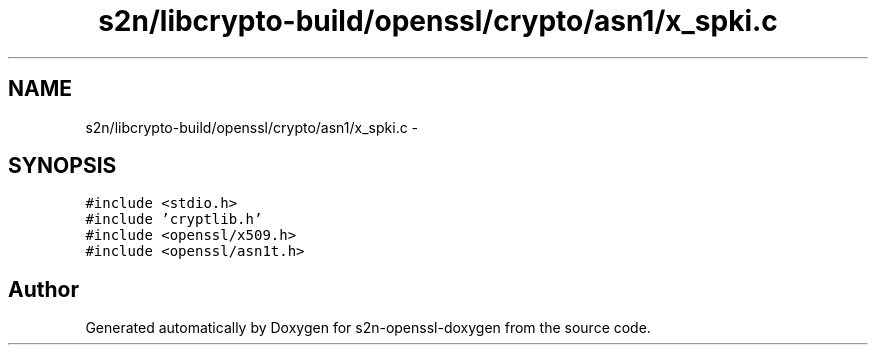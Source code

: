 .TH "s2n/libcrypto-build/openssl/crypto/asn1/x_spki.c" 3 "Thu Jun 30 2016" "s2n-openssl-doxygen" \" -*- nroff -*-
.ad l
.nh
.SH NAME
s2n/libcrypto-build/openssl/crypto/asn1/x_spki.c \- 
.SH SYNOPSIS
.br
.PP
\fC#include <stdio\&.h>\fP
.br
\fC#include 'cryptlib\&.h'\fP
.br
\fC#include <openssl/x509\&.h>\fP
.br
\fC#include <openssl/asn1t\&.h>\fP
.br

.SH "Author"
.PP 
Generated automatically by Doxygen for s2n-openssl-doxygen from the source code\&.
